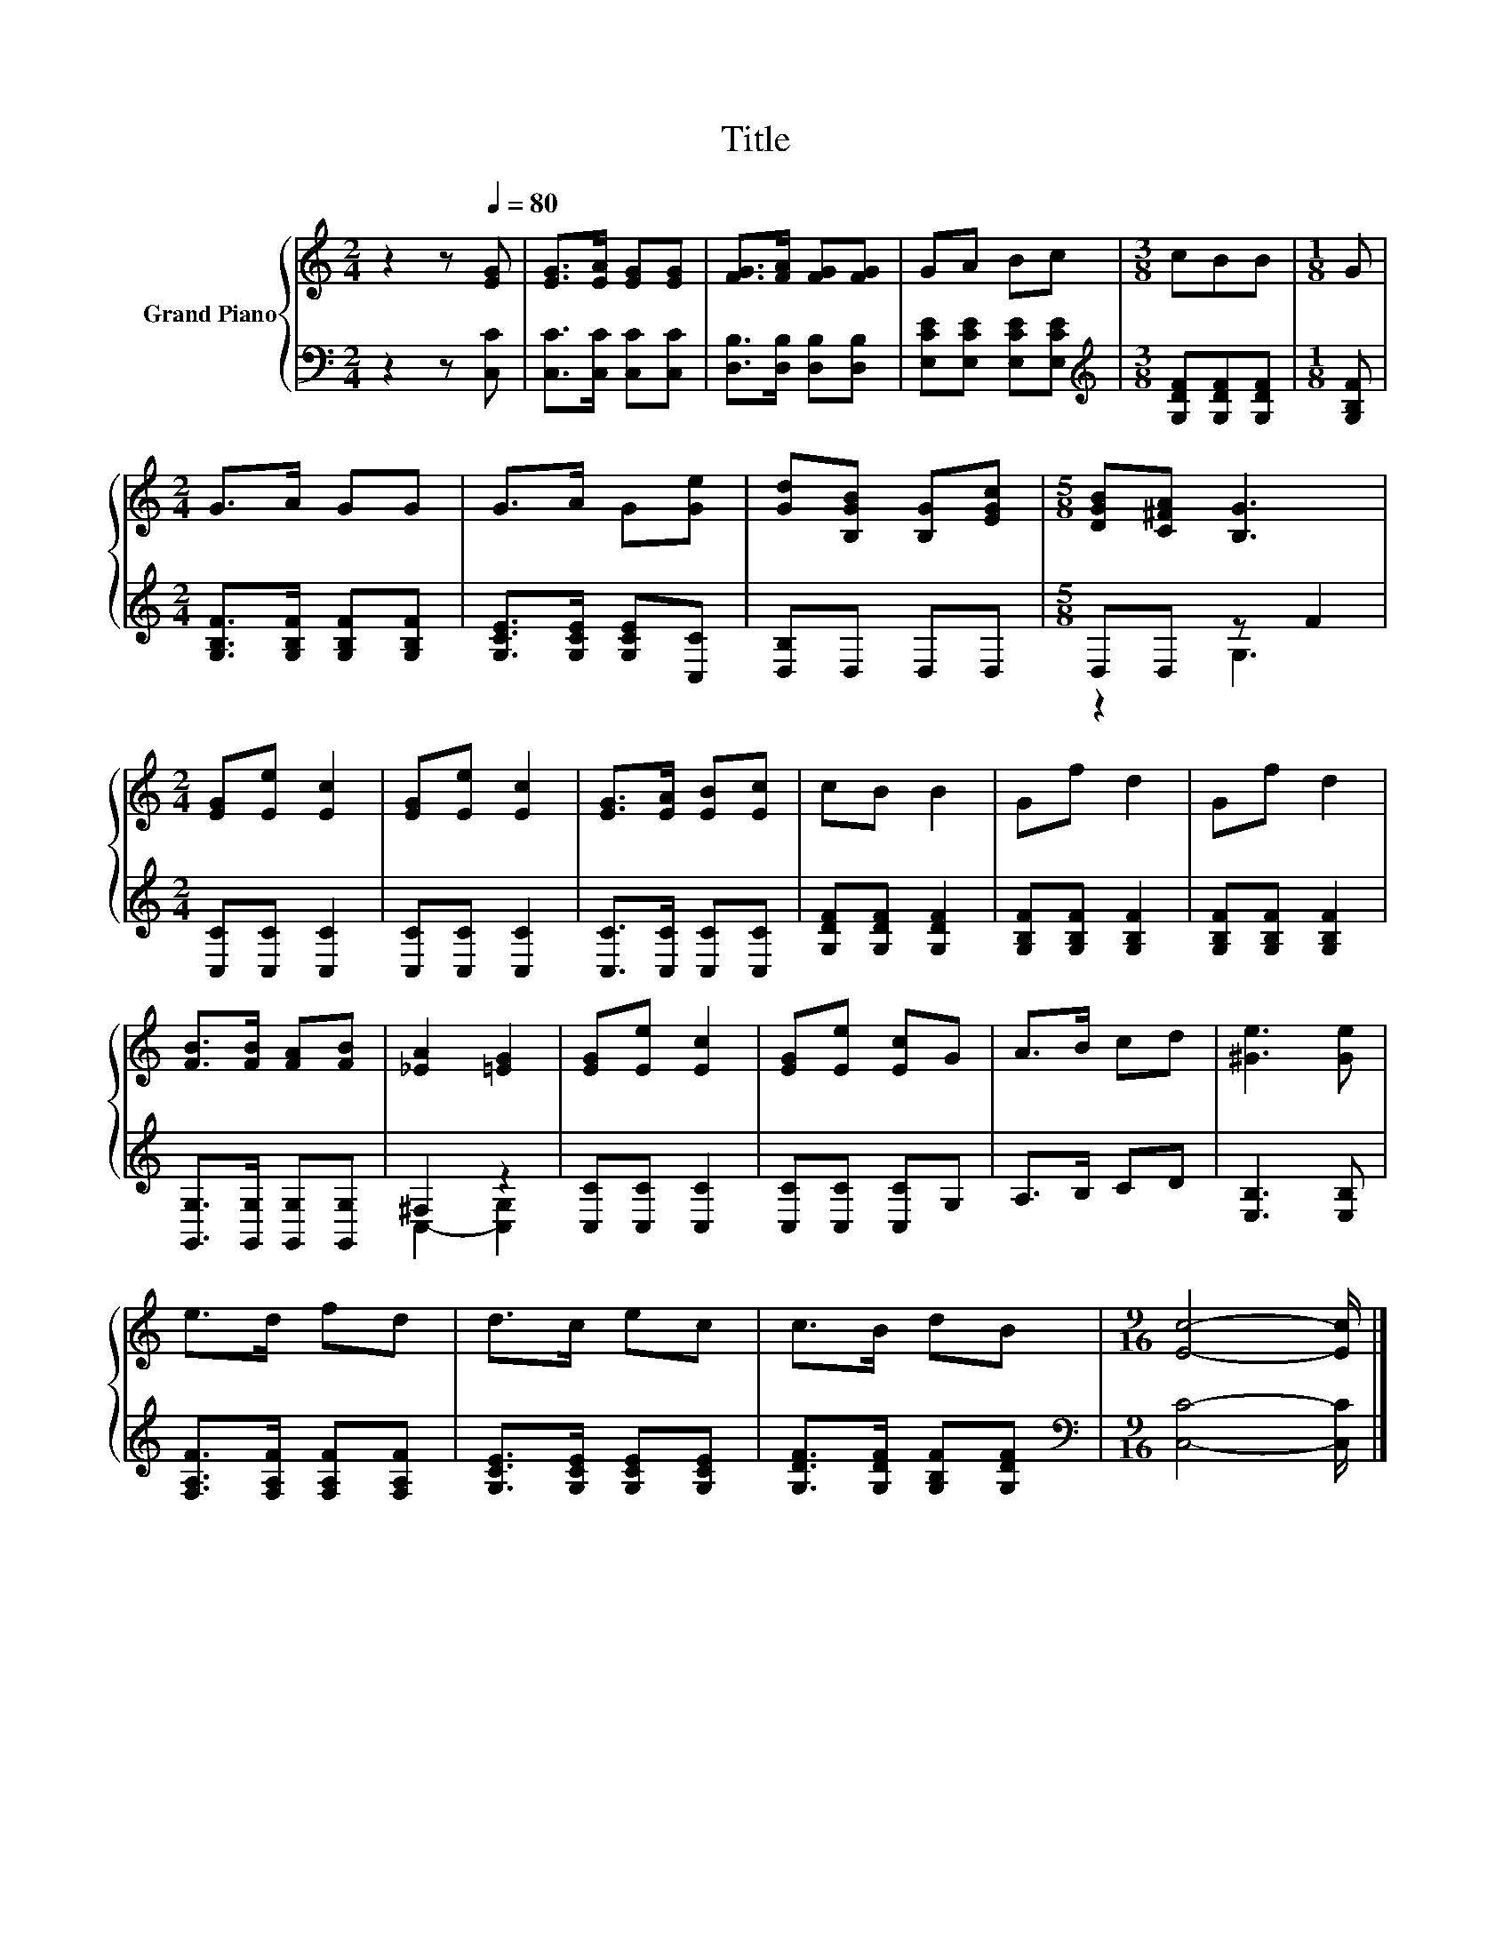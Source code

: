 X:1
T:Title
%%score { 1 | ( 2 3 ) }
L:1/8
M:2/4
K:C
V:1 treble nm="Grand Piano"
V:2 bass 
V:3 bass 
V:1
 z2 z[Q:1/4=80] [EG] | [EG]>[EA] [EG][EG] | [FG]>[FA] [FG][FG] | GA Bc |[M:3/8] cBB |[M:1/8] G | %6
[M:2/4] G>A GG | G>A G[Ge] | [Gd][B,GB] [B,G][EGc] |[M:5/8] [DGB][C^FA] [B,G]3 | %10
[M:2/4] [EG][Ee] [Ec]2 | [EG][Ee] [Ec]2 | [EG]>[EA] [EB][Ec] | cB B2 | Gf d2 | Gf d2 | %16
 [FB]>[FB] [FA][FB] | [_EA]2 [=EG]2 | [EG][Ee] [Ec]2 | [EG][Ee] [Ec]G | A>B cd | [^Ge]3 [Ge] | %22
 e>d fd | d>c ec | c>B dB |[M:9/16] [Ec]4- [Ec]/ |] %26
V:2
 z2 z [C,C] | [C,C]>[C,C] [C,C][C,C] | [D,B,]>[D,B,] [D,B,][D,B,] | [E,CE][E,CE] [E,CE][E,CE] | %4
[M:3/8][K:treble] [G,DF][G,DF][G,DF] |[M:1/8] [G,B,F] |[M:2/4] [G,B,F]>[G,B,F] [G,B,F][G,B,F] | %7
 [G,CE]>[G,CE] [G,CE][C,C] | [D,B,]D, D,D, |[M:5/8] D,D, z F2 |[M:2/4] [C,C][C,C] [C,C]2 | %11
 [C,C][C,C] [C,C]2 | [C,C]>[C,C] [C,C][C,C] | [G,DF][G,DF] [G,DF]2 | [G,B,F][G,B,F] [G,B,F]2 | %15
 [G,B,F][G,B,F] [G,B,F]2 | [G,,G,]>[G,,G,] [G,,G,][G,,G,] | ^F,2 z2 | [C,C][C,C] [C,C]2 | %19
 [C,C][C,C] [C,C]G, | A,>B, CD | [E,B,]3 [E,B,] | [F,A,F]>[F,A,F] [F,A,F][F,A,F] | %23
 [G,CE]>[G,CE] [G,CE][G,CE] | [G,DF]>[G,DF] [G,B,F][G,DF] |[M:9/16][K:bass] [C,C]4- [C,C]/ |] %26
V:3
 x4 | x4 | x4 | x4 |[M:3/8][K:treble] x3 |[M:1/8] x |[M:2/4] x4 | x4 | x4 |[M:5/8] z2 G,3 | %10
[M:2/4] x4 | x4 | x4 | x4 | x4 | x4 | x4 | C,2- [C,G,]2 | x4 | x4 | x4 | x4 | x4 | x4 | x4 | %25
[M:9/16][K:bass] x9/2 |] %26

